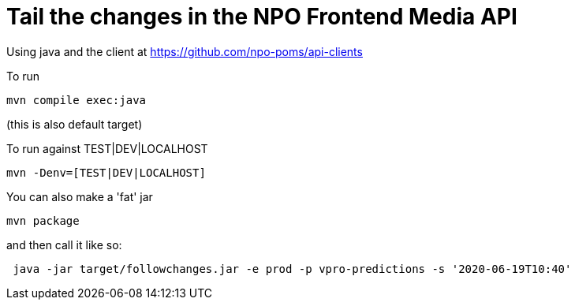 # Tail the changes in the NPO Frontend Media API


Using java and the client at https://github.com/npo-poms/api-clients

To run
```bash
mvn compile exec:java
```

(this is also default target)

To run against TEST|DEV|LOCALHOST

```bash
mvn -Denv=[TEST|DEV|LOCALHOST]
```

You can also make a 'fat' jar
```bash
mvn package
```
and then call it like so:
```bash
 java -jar target/followchanges.jar -e prod -p vpro-predictions -s '2020-06-19T10:40'
```
